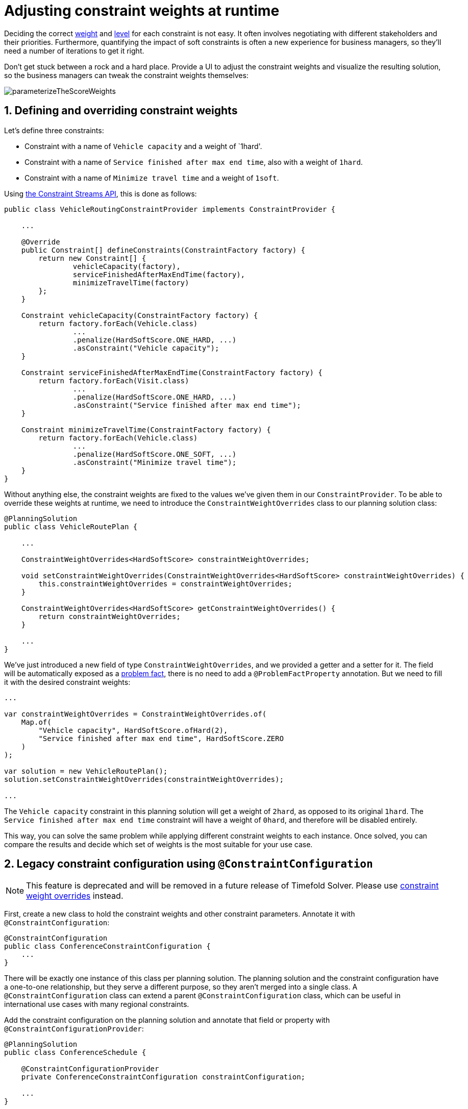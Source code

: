 [#constraintConfiguration]
= Adjusting constraint weights at runtime
:doctype: book
:sectnums:
:icons: font

Deciding the correct xref:constraints-and-score/overview.adoc#scoreConstraintWeight[weight] and
xref:constraints-and-score/overview.adoc#scoreLevel[level] for each constraint is not easy.
It often involves negotiating with different stakeholders and their priorities.
Furthermore, quantifying the impact of soft constraints is often a new experience for business managers,
so they'll need a number of iterations to get it right.

Don't get stuck between a rock and a hard place.
Provide a UI to adjust the constraint weights and visualize the resulting solution,
so the business managers can tweak the constraint weights themselves:

image::constraints-and-score/constraint-configuration/parameterizeTheScoreWeights.png[align="center"]

[#createAConstraintConfiguration]
[#definingAndOverridingConstraintWeights]
== Defining and overriding constraint weights

Let's define three constraints:

- Constraint with a name of `Vehicle capacity` and a weight of `1hard'.
- Constraint with a name of `Service finished after max end time`, also with a weight of `1hard`.
- Constraint with a name of `Minimize travel time` and a weight of `1soft`.

Using xref:constraints-and-score/score-calculation.adoc#constraintStreams[the Constraint Streams API],
this is done as follows:

[source,java,options="nowrap"]
----
public class VehicleRoutingConstraintProvider implements ConstraintProvider {

    ...

    @Override
    public Constraint[] defineConstraints(ConstraintFactory factory) {
        return new Constraint[] {
                vehicleCapacity(factory),
                serviceFinishedAfterMaxEndTime(factory),
                minimizeTravelTime(factory)
        };
    }

    Constraint vehicleCapacity(ConstraintFactory factory) {
        return factory.forEach(Vehicle.class)
                ...
                .penalize(HardSoftScore.ONE_HARD, ...)
                .asConstraint("Vehicle capacity");
    }

    Constraint serviceFinishedAfterMaxEndTime(ConstraintFactory factory) {
        return factory.forEach(Visit.class)
                ...
                .penalize(HardSoftScore.ONE_HARD, ...)
                .asConstraint("Service finished after max end time");
    }

    Constraint minimizeTravelTime(ConstraintFactory factory) {
        return factory.forEach(Vehicle.class)
                ...
                .penalize(HardSoftScore.ONE_SOFT, ...)
                .asConstraint("Minimize travel time");
    }
}
----

Without anything else, the constraint weights are fixed to the values we've given them in our `ConstraintProvider`.
To be able to override these weights at runtime, we need to introduce the `ConstraintWeightOverrides` class
to our planning solution class:

[source,java,options="nowrap"]
----
@PlanningSolution
public class VehicleRoutePlan {

    ...

    ConstraintWeightOverrides<HardSoftScore> constraintWeightOverrides;

    void setConstraintWeightOverrides(ConstraintWeightOverrides<HardSoftScore> constraintWeightOverrides) {
        this.constraintWeightOverrides = constraintWeightOverrides;
    }

    ConstraintWeightOverrides<HardSoftScore> getConstraintWeightOverrides() {
        return constraintWeightOverrides;
    }

    ...
}
----

We've just introduced a new field of type `ConstraintWeightOverrides`,
and we provided a getter and a setter for it.
The field will be automatically exposed as a xref:using-timefold-solver/modeling-planning-problems.adoc#problemFacts[problem fact],
there is no need to add a `@ProblemFactProperty` annotation.
But we need to fill it with the desired constraint weights:

[source,java,options="nowrap"]
----
...

var constraintWeightOverrides = ConstraintWeightOverrides.of(
    Map.of(
        "Vehicle capacity", HardSoftScore.ofHard(2),
        "Service finished after max end time", HardSoftScore.ZERO
    )
);

var solution = new VehicleRoutePlan();
solution.setConstraintWeightOverrides(constraintWeightOverrides);

...
----

The `Vehicle capacity` constraint in this planning solution will get a weight of `2hard`,
as opposed to its original `1hard`.
The `Service finished after max end time` constraint will have a weight of `0hard`,
and therefore will be disabled entirely.

This way, you can solve the same problem
while applying different constraint weights to each instance.
Once solved, you can compare the results
and decide which set of weights is the most suitable for your use case.


[#legacyConstraintConfiguration]
== Legacy constraint configuration using `@ConstraintConfiguration`

[NOTE]
====
This feature is deprecated and will be removed in a future release of Timefold Solver.
Please use <<definingAndOverridingConstraintWeights,constraint weight overrides>> instead.
====

First, create a new class to hold the constraint weights and other constraint parameters.
Annotate it with `@ConstraintConfiguration`:

[source,java,options="nowrap"]
----
@ConstraintConfiguration
public class ConferenceConstraintConfiguration {
    ...
}
----

There will be exactly one instance of this class per planning solution.
The planning solution and the constraint configuration have a one-to-one relationship,
but they serve a different purpose, so they aren't merged into a single class.
A `@ConstraintConfiguration` class can extend a parent `@ConstraintConfiguration` class,
which can be useful in international use cases with many regional constraints.

Add the constraint configuration on the planning solution
and annotate that field or property with `@ConstraintConfigurationProvider`:

[source,java,options="nowrap"]
----
@PlanningSolution
public class ConferenceSchedule {

    @ConstraintConfigurationProvider
    private ConferenceConstraintConfiguration constraintConfiguration;

    ...
}
----

The `@ConstraintConfigurationProvider` annotation automatically exposes the constraint configuration
as a xref:using-timefold-solver/modeling-planning-problems.adoc#problemFacts[problem fact],
there is no need to add a `@ProblemFactProperty` annotation.

The constraint configuration class holds the <<constraintWeight,constraint weights>>,
but it can also hold constraint parameters.
For example, in conference scheduling, the minimum pause constraint has a constraint weight (like any other constraint),
but it also has a constraint parameter that defines the length of the minimum pause between two talks of the same speaker.
That pause length depends on the conference (= the planning problem):
in some big conferences 20 minutes isn't enough to go from one room to the other.
That pause length is a field in the constraint configuration without a `@ConstraintWeight` annotation.


[#legacyConstraintWeight]
=== Add a constraint weight for each constraint

In the constraint configuration class, add a `@ConstraintWeight` field or property for each constraint:

[source,java,options="nowrap"]
----
@ConstraintConfiguration
public class ConferenceConstraintConfiguration {

    @ConstraintWeight("Speaker conflict")
    private HardMediumSoftScore speakerConflict = HardMediumSoftScore.ofHard(10);

    @ConstraintWeight("Theme track conflict")
    private HardMediumSoftScore themeTrackConflict = HardMediumSoftScore.ofSoft(10);
    @ConstraintWeight("Content conflict")
    private HardMediumSoftScore contentConflict = HardMediumSoftScore.ofSoft(100);

    ...
}
----

The type of the constraint weights must be the same score class as xref:using-timefold-solver/modeling-planning-problems.adoc#scoreOfASolution[the planning solution's score member].
For example, in conference scheduling, `ConferenceSchedule.getScore()` and `ConferenceConstraintConfiguration.getSpeakerConflict()`
both return a `HardMediumSoftScore`.

A constraint weight can’t be null.
Give each constraint weight a default value, but expose them in a UI so the business users can tweak them.
The example above uses the `ofHard()`, `ofMedium()` and `ofSoft()` methods to do that.
Notice how it defaults the _"Content conflict"_ constraint as ten times more important than the _"Theme track conflict"_ constraint.
Normally, a constraint weight only uses one score level,
but it's possible to use multiple score levels (at a small performance cost).

Each constraint has a constraint name, and optionally a constraint package; together they form the constraint id.
These connect the constraint weight with the constraint implementation.
*For each constraint weight, there must be a constraint implementation with the same constraint id.*

[NOTE]
====
Constraint packages are optional and have been deprecated.
We recommend that you don't use them, and instead keep constraint names unique.
If constraint package is not provided, the solver will transparently provide a default value.
====

* The `@ConstraintConfiguration` annotation has a `constraintPackage` property that defaults to the package of the constraint configuration class.
Cases with xref:constraints-and-score/score-calculation.adoc[Constraint Streams API] normally don't need to specify it.

* The `@ConstraintWeight` annotation has a `value` which is the constraint name (for example "Speaker conflict").
It inherits the constraint package from the `@ConstraintConfiguration`,
but it can override that, for example `@ConstraintWeight(constraintPackage = "...region.france", ...)`
to use a different constraint package than some other weights.

So every constraint weight ends up with a constraint package and a constraint name.
Each constraint weight links with a constraint implementation,
for example, in xref:constraints-and-score/score-calculation.adoc[Constraint Streams API]:

[source,java,options="nowrap"]
----
public class ConferenceSchedulingConstraintProvider implements ConstraintProvider {

    @Override
    public Constraint[] defineConstraints(ConstraintFactory factory) {
        return new Constraint[] {
                speakerConflict(factory),
                themeTrackConflict(factory),
                contentConflict(factory),
                ...
        };
    }

    protected Constraint speakerConflict(ConstraintFactory factory) {
        return factory.forEachUniquePair(...)
                ...
                .penalizeConfigurable("Speaker conflict", ...);
    }

    protected Constraint themeTrackConflict(ConstraintFactory factory) {
        return factory.forEachUniquePair(...)
                ...
                .penalizeConfigurable("Theme track conflict", ...);
    }

    protected Constraint contentConflict(ConstraintFactory factory) {
        return factory.forEachUniquePair(...)
                ...
                .penalizeConfigurable("Content conflict", ...);
    }

    ...

}
----

Each of the constraint weights defines the score level and score weight of their constraint.
The constraint implementation calls `rewardConfigurable()` or `penalizeConfigurable()` and the constraint weight is automatically applied.

If the constraint implementation provides a match weight, that *match weight is multiplied with the constraint weight*.
For example, the _"Content conflict"_ constraint weight defaults to `100soft`
and the constraint implementation penalizes each match based on the number of shared content tags and the overlapping duration of the two talks:

[source,java,options="nowrap"]
----
    @ConstraintWeight("Content conflict")
    private HardMediumSoftScore contentConflict = HardMediumSoftScore.ofSoft(100);
----

[source,java,options="nowrap"]
----
Constraint contentConflict(ConstraintFactory factory) {
    return factory.forEachUniquePair(Talk.class,
        overlapping(t -> t.getTimeslot().getStartDateTime(),
            t -> t.getTimeslot().getEndDateTime()),
        filtering((talk1, talk2) -> talk1.overlappingContentCount(talk2) > 0))
        .penalizeConfigurable("Content conflict",
                (talk1, talk2) -> talk1.overlappingContentCount(talk2)
                        * talk1.overlappingDurationInMinutes(talk2));
}
----

So when 2 overlapping talks share only 1 content tag and overlap by 60 minutes, the score is impacted by `-6000soft`.
But when 2 overlapping talks share 3 content tags, the match weight is 180, so the score is impacted by `-18000soft`.